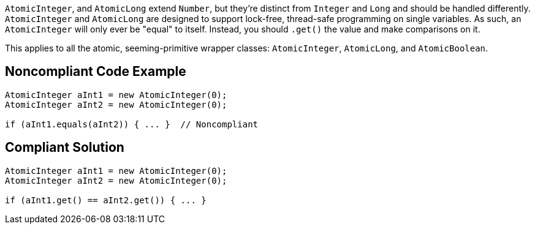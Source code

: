 ``++AtomicInteger++``, and ``++AtomicLong++`` extend ``++Number++``, but they're distinct from ``++Integer++`` and ``++Long++`` and should be handled differently. ``++AtomicInteger++`` and ``++AtomicLong++`` are designed to support lock-free, thread-safe programming on single variables. As such, an ``++AtomicInteger++`` will only ever be "equal" to itself. Instead, you should ``++.get()++`` the value and make comparisons on it.


This applies to all the atomic, seeming-primitive wrapper classes: ``++AtomicInteger++``, ``++AtomicLong++``, and ``++AtomicBoolean++``.

== Noncompliant Code Example

----
AtomicInteger aInt1 = new AtomicInteger(0);
AtomicInteger aInt2 = new AtomicInteger(0);

if (aInt1.equals(aInt2)) { ... }  // Noncompliant
----

== Compliant Solution

----
AtomicInteger aInt1 = new AtomicInteger(0);
AtomicInteger aInt2 = new AtomicInteger(0);

if (aInt1.get() == aInt2.get()) { ... }
----
